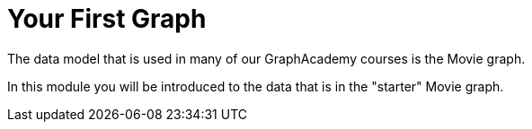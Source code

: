 = Your First Graph
:order: 3

The data model that is used in many of our GraphAcademy courses is the Movie graph.

In this module you will be introduced to the data that is in the "starter" Movie graph.